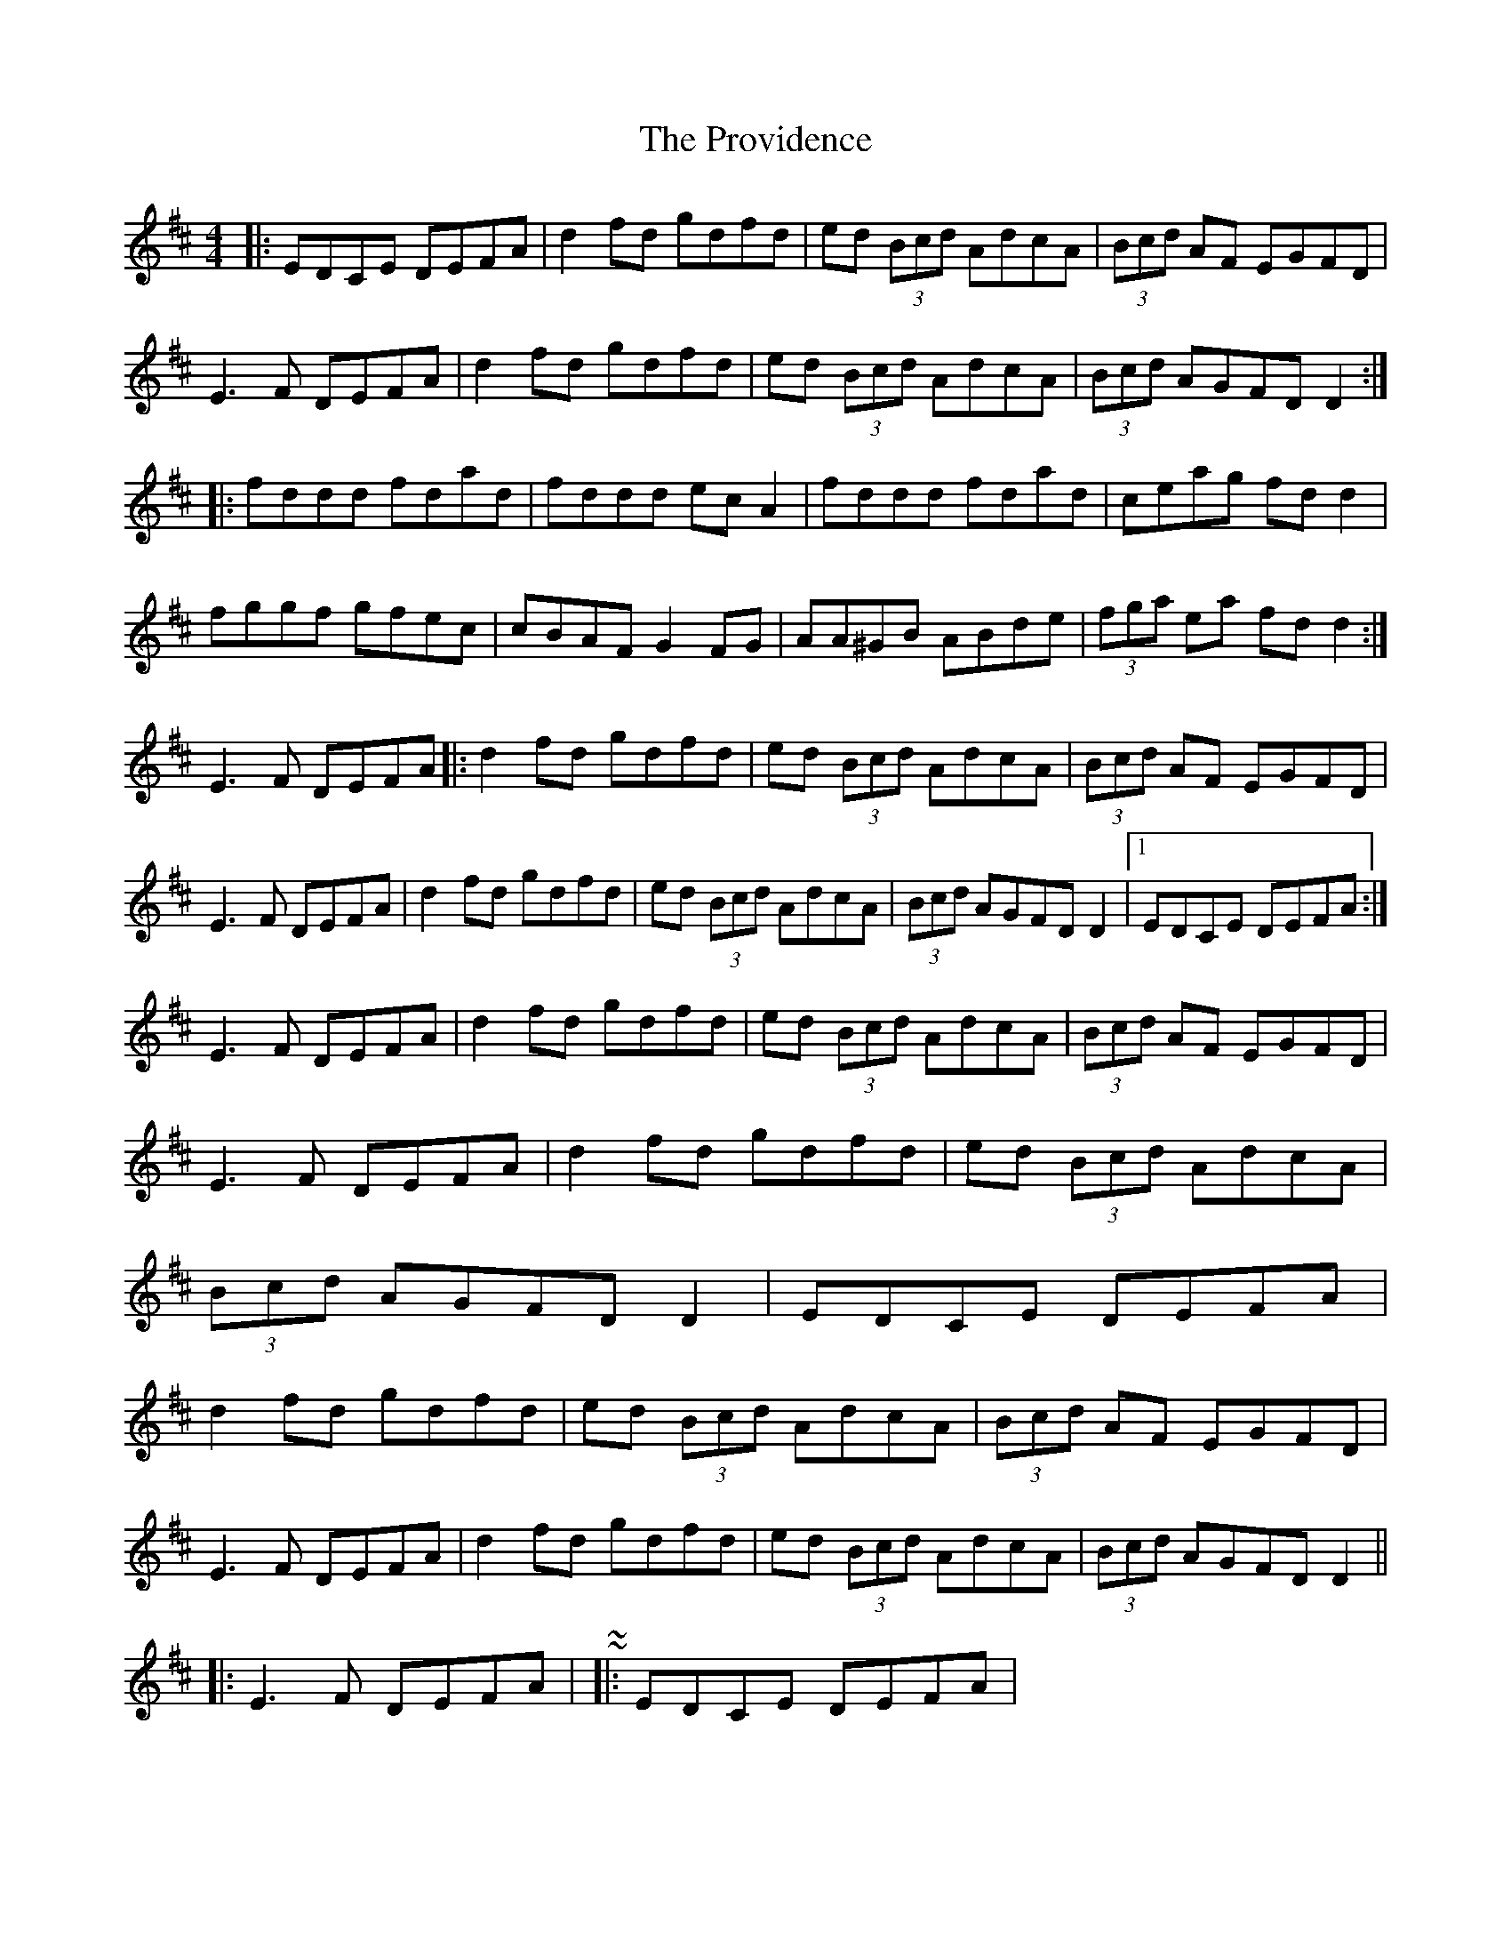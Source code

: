 X: 2
T: Providence, The
Z: ceolachan
S: https://thesession.org/tunes/376#setting13200
R: reel
M: 4/4
L: 1/8
K: Dmaj
|: EDCE DEFA | d2 fd gdfd | ed (3Bcd AdcA | (3Bcd AF EGFD |E3 F DEFA | d2 fd gdfd | ed (3Bcd AdcA | (3Bcd AGFD D2 :||: fddd fdad | fddd ec A2 | fddd fdad | ceag fd d2 |fggf gfec | cBAF G2 FG | AA^GB ABde | (3fga ea fd d2 :|E3F DEFA |: d2 fd gdfd | ed (3Bcd AdcA | (3Bcd AF EGFD |E3 F DEFA | d2 fd gdfd | ed (3Bcd AdcA | (3Bcd AGFD D2 |1 EDCE DEFA :|E3 F DEFA | d2 fd gdfd | ed (3Bcd AdcA | (3Bcd AF EGFD |E3 F DEFA | d2 fd gdfd | ed (3Bcd AdcA | (3Bcd AGFD D2 | EDCE DEFA | d2 fd gdfd | ed (3Bcd AdcA | (3Bcd AF EGFD |E3 F DEFA | d2 fd gdfd | ed (3Bcd AdcA | (3Bcd AGFD D2 |||: E3 F DEFA | ~ or ~ |: EDCE DEFA | ~

